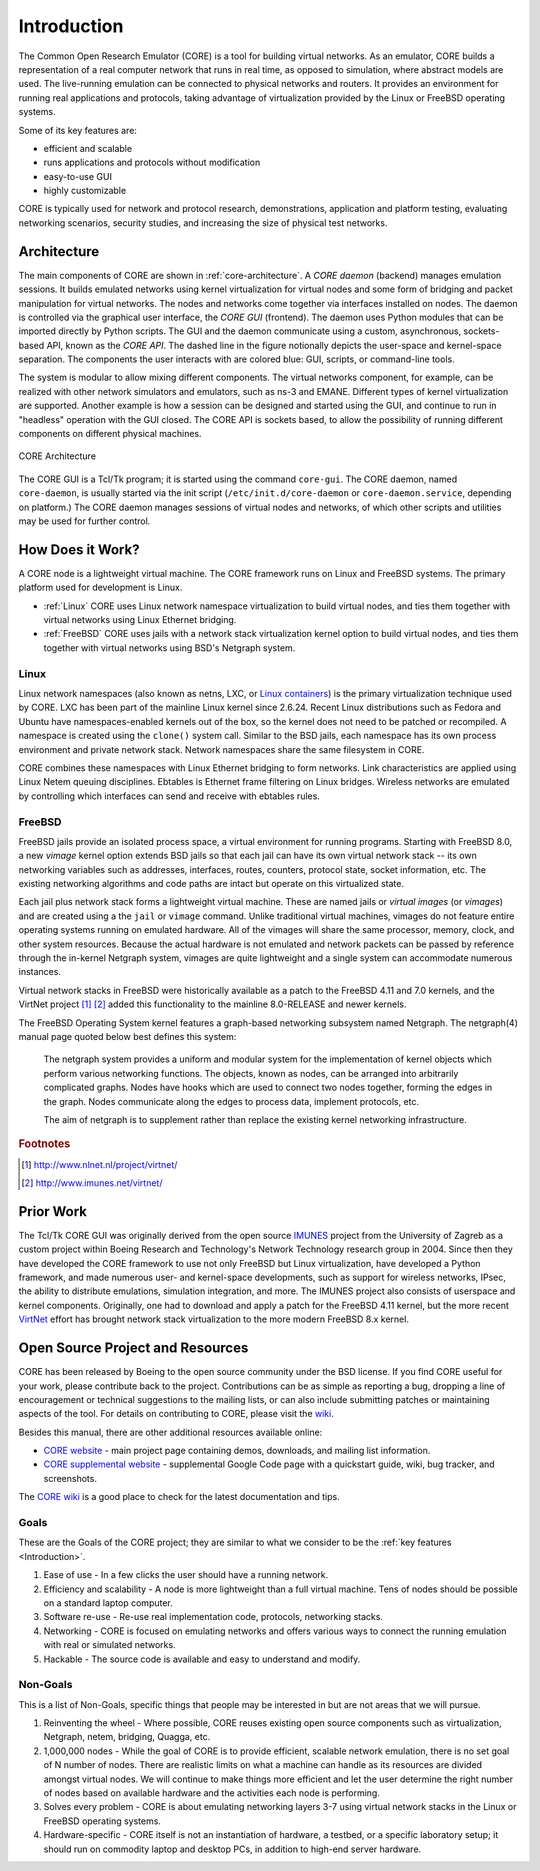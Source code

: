.. This file is part of the CORE Manual
   (c)2012-2013 the Boeing Company

.. _Introduction:

************
Introduction
************

The Common Open Research Emulator (CORE) is a tool for building virtual
networks. As an emulator, CORE builds a representation of a real computer
network that runs in real time, as opposed to simulation, where abstract models
are used. The live-running emulation can be connected to physical networks and
routers.  It provides an environment for running real applications and
protocols, taking advantage of virtualization provided by the Linux or FreeBSD
operating systems.

Some of its key features are:

.. index::
   single: key features

* efficient and scalable
* runs applications and protocols without modification
* easy-to-use GUI
* highly customizable

CORE is typically used for network and protocol research,
demonstrations, application and platform testing, evaluating networking
scenarios, security studies, and increasing the size of physical test networks.

.. index::
   single: CORE; components of
   single: CORE; API
   single: API
   single: CORE; GUI

.. _Architecture:

Architecture
============
The main components of CORE are shown in :ref:`core-architecture`. A
*CORE daemon* (backend) manages emulation sessions. It builds emulated networks
using kernel virtualization for virtual nodes and some form of bridging and
packet manipulation for virtual networks. The nodes and networks come together
via interfaces installed on nodes. The daemon is controlled via the
graphical user interface, the *CORE GUI* (frontend).
The daemon uses Python modules
that can be imported directly by Python scripts.
The GUI and the daemon communicate using a custom,
asynchronous, sockets-based API, known as the *CORE API*. The dashed line
in the figure notionally depicts the user-space and kernel-space separation.
The components the user interacts with are colored blue: GUI, scripts, or
command-line tools.

The system is modular to allow mixing different components. The virtual
networks component, for example, can be realized with other network
simulators and emulators, such as ns-3 and EMANE.
Different types of kernel virtualization are supported.
Another example is how a session can be designed and started using
the GUI, and continue to run in "headless" operation with the GUI closed.
The CORE API is sockets based,
to allow the possibility of running different components on different physical
machines.

.. _core-architecture:

.. figure:: figures/core-architecture.*
   :alt: CORE architecture diagram
   :align: center

   CORE Architecture

The CORE GUI is a Tcl/Tk program; it is started using the command
``core-gui``. The CORE daemon, named ``core-daemon``,
is usually started via the init script
(``/etc/init.d/core-daemon`` or ``core-daemon.service``,
depending on platform.)
The CORE daemon manages sessions of virtual
nodes and networks, of which other scripts and utilities may be used for
further control.


.. _How_Does_It_Work?:

How Does it Work?
=================

A CORE node is a lightweight virtual machine. The CORE framework runs on Linux
and FreeBSD systems. The primary platform used for development is Linux.

.. index::
   single: Linux; virtualization
   single: Linux; containers
   single: LXC
   single: network namespaces

* :ref:`Linux` CORE uses Linux network namespace virtualization to build virtual nodes, and ties them together with virtual networks using Linux Ethernet bridging. 
* :ref:`FreeBSD` CORE uses jails with a network stack virtualization kernel option to build virtual nodes, and ties them together with virtual networks using BSD's Netgraph system.


.. _Linux:

Linux
-----
Linux network namespaces (also known as netns, LXC, or `Linux containers
<http://lxc.sourceforge.net/>`_) is the primary virtualization
technique used by CORE. LXC has been part of the mainline Linux kernel since
2.6.24. Recent Linux distributions such as Fedora and Ubuntu have
namespaces-enabled kernels out of the box, so the kernel does not need to be
patched or recompiled.
A namespace is created using the ``clone()`` system call. Similar
to the BSD jails, each namespace has its own process environment and private
network stack. Network namespaces share the same filesystem in CORE.

.. index::
   single: Linux; bridging
   single: Linux; networking
   single: ebtables

CORE combines these namespaces with Linux Ethernet bridging
to form networks. Link characteristics are applied using Linux Netem queuing
disciplines. Ebtables is Ethernet frame filtering on Linux bridges. Wireless
networks are emulated by controlling which interfaces can send and receive with
ebtables rules.


.. _FreeBSD:

FreeBSD
-------

.. index::
   single: FreeBSD; Network stack virtualization
   single: FreeBSD; jails
   single: FreeBSD; vimages

FreeBSD jails provide an isolated process space, a virtual environment for
running programs. Starting with FreeBSD 8.0, a new `vimage` kernel option
extends BSD jails so that each jail can have its own virtual network stack --
its own networking variables such as addresses, interfaces, routes, counters,
protocol state, socket information, etc. The existing networking algorithms and
code paths are intact but operate on this virtualized state. 

Each jail plus network stack forms a lightweight virtual machine. These are
named jails or *virtual images* (or *vimages*) and are created using a the
``jail`` or ``vimage`` command. Unlike traditional virtual
machines, vimages do not feature entire operating systems running on emulated
hardware. All of the vimages will share the same processor, memory, clock, and
other system resources. Because the actual hardware is not emulated and network
packets can be passed by reference through the in-kernel Netgraph system,
vimages are quite lightweight and a single system can accommodate numerous
instances.

Virtual network stacks in FreeBSD were historically available as a patch to the
FreeBSD 4.11 and 7.0 kernels, and the VirtNet project [#f1]_ [#f2]_
added this functionality to the
mainline 8.0-RELEASE and newer kernels.

.. index::
   single: FreeBSD; Netgraph 

The FreeBSD Operating System kernel features a graph-based
networking subsystem named Netgraph. The netgraph(4) manual page quoted below
best defines this system: 

  The netgraph system provides a uniform and modular system for the 
  implementation of kernel objects which perform various networking functions.
  The objects, known as nodes, can be arranged into arbitrarily complicated
  graphs.  Nodes have hooks which are used to connect two nodes together,
  forming the edges in the graph.  Nodes communicate along the edges to
  process data, implement protocols, etc.

  The aim of netgraph is to supplement rather than replace the existing
  kernel networking infrastructure.

.. index::
   single: IMUNES
   single: VirtNet
   single: prior work

.. rubric:: Footnotes
.. [#f1] http://www.nlnet.nl/project/virtnet/
.. [#f2] http://www.imunes.net/virtnet/

.. _Prior_Work:

Prior Work
==========

The Tcl/Tk CORE GUI was originally derived from the open source 
`IMUNES <http://www.tel.fer.hr/imunes/>`_ 
project from the University of Zagreb
as a custom project within Boeing Research and Technology's Network
Technology research group in 2004. Since then they have developed the CORE
framework to use not only FreeBSD but Linux virtualization, have developed a
Python framework, and made numerous user- and kernel-space developments, such
as support for wireless networks, IPsec, the ability to distribute emulations,
simulation integration, and more. The IMUNES project also consists of userspace
and kernel components. Originally, one had to download and apply a patch for
the FreeBSD 4.11 kernel, but the more recent 
`VirtNet <http://www.nlnet.nl/project/virtnet/>`_
effort has brought network stack
virtualization to the more modern FreeBSD 8.x kernel.

.. _Open_Source_Project_and_Resources:

Open Source Project and Resources
=================================
.. index::
   single: open source project
   single: license
   single: website
   single: supplemental website
   single: contributing

CORE has been released by Boeing to the open source community under the BSD
license. If you find CORE useful for your work, please contribute back to the
project. Contributions can be as simple as reporting a bug, dropping a line of
encouragement or technical suggestions to the mailing lists, or can also
include submitting patches or maintaining aspects of the tool. For details on
contributing to CORE, please visit the
`wiki <http://code.google.com/p/coreemu/wiki/Home, wiki>`_.

Besides this manual, there are other additional resources available online:

* `CORE website <http://www.nrl.navy.mil/itd/ncs/products/core>`_ - main project page containing demos, downloads, and mailing list information.
* `CORE supplemental website <http://code.google.com/p/coreemu/>`_ - supplemental Google Code page with a quickstart guide, wiki, bug tracker, and screenshots.

.. index::
   single: wiki
   single: CORE; wiki

The `CORE wiki <http://code.google.com/p/coreemu/wiki/Home>`_ is a good place to check for the latest documentation and tips.

Goals
-----
These are the Goals of the CORE project; they are similar to what we consider to be the :ref:`key features <Introduction>`.

#. Ease of use - In a few clicks the user should have a running network.
#. Efficiency and scalability - A node is more lightweight than a full virtual machine. Tens of nodes should be possible on a standard laptop computer.
#. Software re-use - Re-use real implementation code, protocols, networking stacks.
#. Networking - CORE is focused on emulating networks and offers various ways to connect the running emulation with real or simulated networks.
#. Hackable - The source code is available and easy to understand and modify.

Non-Goals
---------
This is a list of Non-Goals, specific things that people may be interested in but are not areas that we will pursue.


#. Reinventing the wheel - Where possible, CORE reuses existing open source components such as virtualization, Netgraph, netem, bridging, Quagga, etc.
#. 1,000,000 nodes -	While the goal of CORE is to provide efficient, scalable network emulation, there is no set goal of N number of nodes. There are realistic limits on what a machine can handle as its resources are divided amongst virtual nodes. We will continue to make things more efficient and let the user determine the right number of nodes based on available hardware and the activities each node is performing.
#. Solves every problem - CORE is about emulating networking layers 3-7 using virtual network stacks in the Linux or FreeBSD operating systems.
#. Hardware-specific - CORE itself is not an instantiation of hardware, a testbed, or a specific laboratory setup; it should run on commodity laptop and desktop PCs, in addition to high-end server hardware.


